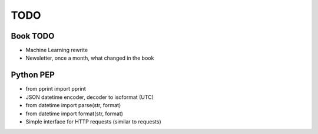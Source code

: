 ****
TODO
****

Book TODO
=========
- Machine Learning rewrite
- Newsletter, once a month, what changed in the book

Python PEP
==========
* from pprint import pprint
* JSON datetime encoder, decoder to isoformat (UTC)
* from datetime import parse(str, format)
* from datetime import format(str, format)
* Simple interface for HTTP requests (similar to requests)
